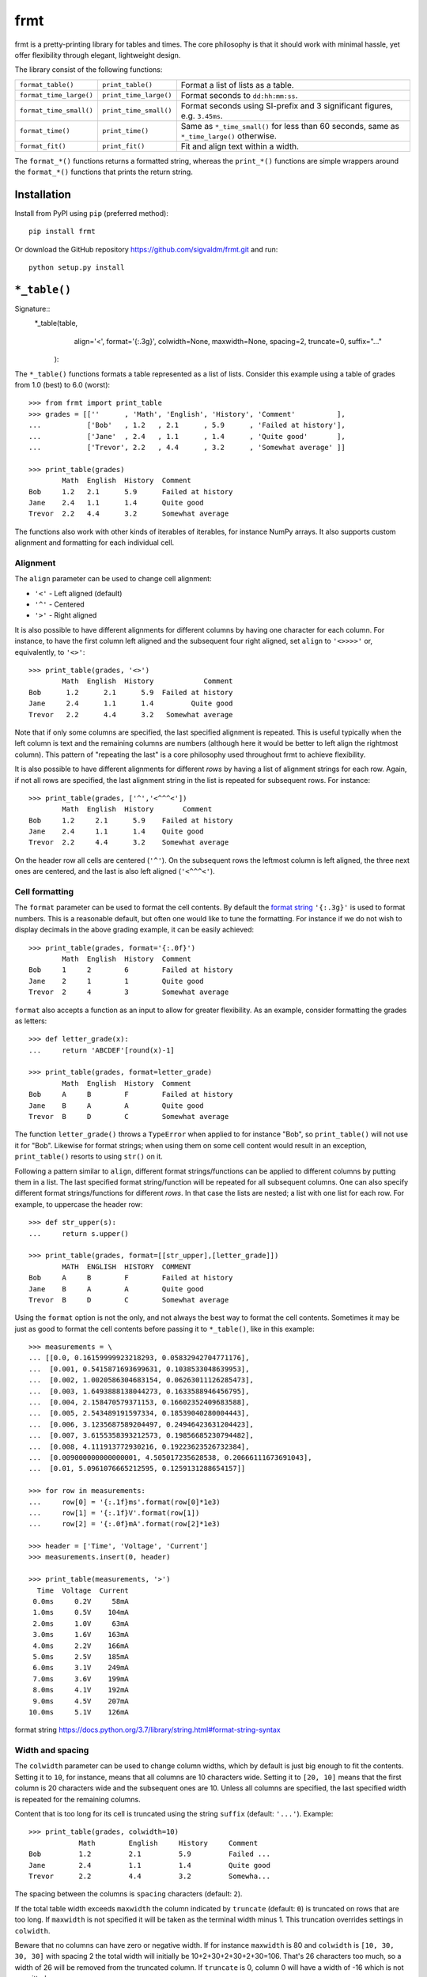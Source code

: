 frmt
====

.. image:: https://travis-ci.com/sigvaldm/frmt.svg?branch=master
    :target: https://travis-ci.com/sigvaldm/frmt

.. image:: https://coveralls.io/repos/github/sigvaldm/frmt/badge.svg?branch=master
    :target: https://coveralls.io/github/sigvaldm/frmt?branch=master

.. image:: https://img.shields.io/pypi/pyversions/frmt.svg
    :target: https://pypi.org/project/Frmt

frmt is a pretty-printing library for tables and times. The core philosophy is that it should work with minimal hassle, yet offer flexibility through elegant, lightweight design. 

The library consist of the following functions:

=======================  ======================  ==========================================================================================
``format_table()``       ``print_table()``       Format a list of lists as a table.
``format_time_large()``  ``print_time_large()``  Format seconds to ``dd:hh:mm:ss``.
``format_time_small()``  ``print_time_small()``  Format seconds using SI-prefix and 3 significant figures, e.g. ``3.45ms``.
``format_time()``        ``print_time()``        Same as ``*_time_small()`` for less than 60 seconds, same as ``*_time_large()`` otherwise.
``format_fit()``         ``print_fit()``         Fit and align text within a width.
=======================  ======================  ==========================================================================================

The ``format_*()`` functions returns a formatted string, whereas the ``print_*()`` functions are simple wrappers around the ``format_*()`` functions that prints the return string.

Installation
------------
Install from PyPI using ``pip`` (preferred method)::

    pip install frmt

Or download the GitHub repository https://github.com/sigvaldm/frmt.git and run::

    python setup.py install


``*_table()``
-------------
Signature::
    *_table(table,
            align='<',
            format='{:.3g}',
            colwidth=None,
            maxwidth=None,
            spacing=2,
            truncate=0,
            suffix="..."
           ):
    
The ``*_table()`` functions formats a table represented as a list of lists. Consider this example using a table of grades from 1.0 (best) to 6.0 (worst)::

    >>> from frmt import print_table
    >>> grades = [[''      , 'Math', 'English', 'History', 'Comment'          ],
    ...           ['Bob'   , 1.2   , 2.1      , 5.9      , 'Failed at history'],
    ...           ['Jane'  , 2.4   , 1.1      , 1.4      , 'Quite good'       ],
    ...           ['Trevor', 2.2   , 4.4      , 3.2      , 'Somewhat average' ]]

    >>> print_table(grades)
            Math  English  History  Comment          
    Bob     1.2   2.1      5.9      Failed at history
    Jane    2.4   1.1      1.4      Quite good       
    Trevor  2.2   4.4      3.2      Somewhat average 

The functions also work with other kinds of iterables of iterables, for instance NumPy arrays. It also supports custom alignment and formatting for each individual cell.
    
Alignment
~~~~~~~~~

The ``align`` parameter can be used to change cell alignment:

* ``'<'`` - Left aligned (default)
* ``'^'`` - Centered
* ``'>'`` - Right aligned

It is also possible to have different alignments for different columns by having one character for each column. For instance, to have the first column left aligned and the subsequent four right aligned, set ``align`` to ``'<>>>>'`` or, equivalently, to ``'<>'``::

    >>> print_table(grades, '<>')
            Math  English  History            Comment
    Bob      1.2      2.1      5.9  Failed at history
    Jane     2.4      1.1      1.4         Quite good
    Trevor   2.2      4.4      3.2   Somewhat average

Note that if only some columns are specified, the last specified alignment is repeated. This is useful typically when the left column is text and the remaining columns are numbers (although here it would be better to left align the rightmost column). This pattern of "repeating the last" is a core philosophy used throughout frmt to achieve flexibility.

It is also possible to have different alignments for different *rows* by having a list of alignment strings for each row. Again, if not all rows are specified, the last alignment string in the list is repeated for subsequent rows. For instance::

    >>> print_table(grades, ['^','<^^^<'])
            Math  English  History       Comment     
    Bob     1.2     2.1      5.9    Failed at history
    Jane    2.4     1.1      1.4    Quite good       
    Trevor  2.2     4.4      3.2    Somewhat average 

On the header row all cells are centered (``'^'``). On the subsequent rows the leftmost column is left aligned, the three next ones are centered, and the last is also left aligned (``'<^^^<'``).

Cell formatting
~~~~~~~~~~~~~~~

The ``format`` parameter can be used to format the cell contents. By default the `format string`_ ``'{:.3g}'`` is used to format numbers. This is a reasonable default, but often one would like to tune the formatting. For instance if we do not wish to display decimals in the above grading example, it can be easily achieved::

    >>> print_table(grades, format='{:.0f}')
            Math  English  History  Comment          
    Bob     1     2        6        Failed at history
    Jane    2     1        1        Quite good       
    Trevor  2     4        3        Somewhat average 

``format`` also accepts a function as an input to allow for greater flexibility. As an example, consider formatting the grades as letters::

    >>> def letter_grade(x):
    ...     return 'ABCDEF'[round(x)-1]

    >>> print_table(grades, format=letter_grade)
            Math  English  History  Comment          
    Bob     A     B        F        Failed at history
    Jane    B     A        A        Quite good       
    Trevor  B     D        C        Somewhat average 

The function ``letter_grade()`` throws a ``TypeError`` when applied to for instance "Bob", so ``print_table()`` will not use it for "Bob". Likewise for format strings; when using them on some cell content would result in an exception, ``print_table()`` resorts to using ``str()`` on it.

Following a pattern similar to ``align``, different format strings/functions can be applied to different columns by putting them in a list. The last specified format string/function will be repeated for all subsequent columns. One can also specify different format strings/functions for different *rows*. In that case the lists are nested; a list with one list for each row. For example, to uppercase the header row::

    >>> def str_upper(s):
    ...     return s.upper()

    >>> print_table(grades, format=[[str_upper],[letter_grade]])
            MATH  ENGLISH  HISTORY  COMMENT          
    Bob     A     B        F        Failed at history
    Jane    B     A        A        Quite good       
    Trevor  B     D        C        Somewhat average 

Using the ``format`` option is not the only, and not always the best way to format the cell contents. Sometimes it may be just as good to format the cell contents before passing it to ``*_table()``, like in this example::

    >>> measurements = \
    ... [[0.0, 0.16159999923218293, 0.05832942704771176],
    ...  [0.001, 0.5415871693699631, 0.1038533048639953],
    ...  [0.002, 1.0020586304683154, 0.06263011126285473],
    ...  [0.003, 1.6493888138044273, 0.1633588946456795],
    ...  [0.004, 2.158470579371153, 0.16602352409683588],
    ...  [0.005, 2.543489191597334, 0.18539040280004443],
    ...  [0.006, 3.1235687589204497, 0.24946423631204423],
    ...  [0.007, 3.6155358393212573, 0.19856685230794482],
    ...  [0.008, 4.111913772930216, 0.19223623526732384],
    ...  [0.009000000000000001, 4.505017235628538, 0.20666111673691043],
    ...  [0.01, 5.0961076665212595, 0.1259131288654157]]

    >>> for row in measurements:
    ...     row[0] = '{:.1f}ms'.format(row[0]*1e3)
    ...     row[1] = '{:.1f}V'.format(row[1])
    ...     row[2] = '{:.0f}mA'.format(row[2]*1e3)

    >>> header = ['Time', 'Voltage', 'Current']
    >>> measurements.insert(0, header)

    >>> print_table(measurements, '>')
      Time  Voltage  Current
     0.0ms     0.2V     58mA
     1.0ms     0.5V    104mA
     2.0ms     1.0V     63mA
     3.0ms     1.6V    163mA
     4.0ms     2.2V    166mA
     5.0ms     2.5V    185mA
     6.0ms     3.1V    249mA
     7.0ms     3.6V    199mA
     8.0ms     4.1V    192mA
     9.0ms     4.5V    207mA
    10.0ms     5.1V    126mA

_`format string` https://docs.python.org/3.7/library/string.html#format-string-syntax

Width and spacing
~~~~~~~~~~~~~~~~~

The ``colwidth`` parameter can be used to change column widths, which by default is just big enough to fit the contents. Setting it to ``10``, for instance, means that all columns are 10 characters wide. Setting it to ``[20, 10]`` means that the first column is 20 characters wide and the subsequent ones are 10. Unless all columns are specified, the last specified width is repeated for the remaining columns.

Content that is too long for its cell is truncated using the string ``suffix`` (default: ``'...'``). Example::

    >>> print_table(grades, colwidth=10)
                Math        English     History     Comment   
    Bob         1.2         2.1         5.9         Failed ...
    Jane        2.4         1.1         1.4         Quite good
    Trevor      2.2         4.4         3.2         Somewha...

The spacing between the columns is ``spacing`` characters (default: ``2``).

If the total table width exceeds ``maxwidth`` the column indicated by ``truncate`` (default: ``0``) is truncated on rows that are too long. If ``maxwidth`` is not specified it will be taken as the terminal width minus 1. This truncation overrides settings in ``colwidth``.

Beware that no columns can have zero or negative width. If for instance ``maxwidth`` is 80 and ``colwidth`` is ``[10, 30, 30, 30]`` with spacing 2 the total width will initially be 10+2+30+2+30+2+30=106. That's 26 characters too much, so a width of 26 will be removed from the truncated column. If ``truncate`` is 0, column 0 will have a width of -16 which is not permitted.

Example: Sorting a Table
~~~~~~~~~~~~~~~~~~~~~~~~
Consider printing sorted table of the race times of a 10km run. The race times in seconds is already in a table, and we supply a separate header row::

    >>> from frmt import format_time

    >>> header =  ['Name'  , 'Time']
    >>> race   = [['John'  , 3672  ],
    ...           ['Martha', 2879  ],
    ...           ['Stuart', 2934  ],
    ...           ['Eduard', 2592  ]]

    >>> race.sort(key=lambda row: row[1])
    >>> race.insert(0, header)

    >>> print_table(race, '<>', format_time)
    Name       Time
    Eduard    43:12
    Martha    47:59
    Stuart    48:54
    John    1:01:12

Example: Transposing a Table
~~~~~~~~~~~~~~~~~~~~~~~~~~~~
A table can be transposed using ``zip`` along with the ``*`` operator::

    >>> print_table(zip(*grades))
             Bob                Jane        Trevor          
    Math     1.2                2.4         2.2             
    English  2.1                1.1         4.4             
    History  5.9                1.4         3.2             
    Comment  Failed at history  Quite good  Somewhat average

``zip(*grades)``, which is the equivalent of ``zip(grades[0], grades[1], grades[2], grades[3])``, isn't actually a list of lists. It is nonetheless an iterable of an iterable, and therefore perfectly understandable by ``*_table()``.
If you still want a list of list, e.g. for preprocessing the table, you could do ``list(map(list,zip(*grades)))``. 

A common pattern is having a set of lists (or 1D NumPy arrays) and wanting to print them as columns. Here's an example of that::

    >>> time = [0.0, 0.001, 0.002, 0.003, 0.004, 0.005,
    ...         0.006, 0.007, 0.008, 0.009, 0.01]

    >>> voltage = [0.16159999923218293, 0.5415871693699631, 1.0020586304683154,
    ...            1.6493888138044273, 2.158470579371153, 2.543489191597334,
    ...            3.1235687589204497, 3.6155358393212573, 4.111913772930216,
    ...            4.505017235628538, 5.0961076665212595]

    >>> current = [0.05832942704771176, 0.1038533048639953, 0.06263011126285473,
    ...            0.1633588946456795, 0.16602352409683588, 0.18539040280004443,
    ...            0.24946423631204423, 0.19856685230794482,
    ...            0.19223623526732384, 0.20666111673691043, 0.1259131288654157]

    >>> header = ['Time', 'Voltage', 'Current']
    >>> measurements = list(zip(time, voltage, current))
    >>> measurements.insert(0, header)

    >>> print_table(measurements, '>', '{:.3f}')
     Time  Voltage  Current
    0.000    0.162    0.058
    0.001    0.542    0.104
    0.002    1.002    0.063
    0.003    1.649    0.163
    0.004    2.158    0.166
    0.005    2.543    0.185
    0.006    3.124    0.249
    0.007    3.616    0.199
    0.008    4.112    0.192
    0.009    4.505    0.207
    0.010    5.096    0.126

``*_time*()``
-------------
Signature: ``*_time*(seconds)``

``*_time()`` represents time given in seconds using the format ``dd:hh:mm:ss`` when ``abs(seconds) >= 60`` and using SI-prefixes and three significant figures otherwise. This gives a convenient resolution for the widest range of magnitudes. ``*_time_large()`` always uses the former format and ``*_time_small()`` always uses the latter. Rounding is taken care of. Examples::

    >>> from frmt import print_time, print_time_small, print_time_large

    >>> print_time(24*60*60)
    1:00:00:00

    >>> print_time(90)
    1:30

    >>> print_time(30)
    30.0s

    >>> print_time(0.01255)
    12.6ms

    >>> print_time_small(90)
    90.0s

    >>> print_time_large(30)
    30

    >>> print_time(float('nan'))
    -

``*_fit()``
--------------
Signature: ``*_fit(text, width=None, align='<', suffix="...")``

``*_fit()`` fits a piece of text to ``width`` characters by truncating too long text and padding too short text with spaces. Truncation is indicated by a customizable suffix ``suffix`` (default: ``'...'``). Examples::

    >>> from frmt import format_fit

    >>> format_fit('abcdefgh', 6) == 'abc...' # truncation
    True

    >>> format_fit('abcdefgh', 6, suffix='!') == 'abcde!' # truncation
    True

    >>> format_fit('abc', 6) == 'abc   ' # padding
    True

The contents can be left, centered or right aligned by setting ``align`` to ``'<'``, ``'^'`` or ``'>'``, respectively::

    >>> format_fit('abc', 6, '^') == ' abc  '
    True

    >>> format_fit('abc', 6, '>') == '   abc'
    True

If ``width`` is not specified it is taken to be the terminal width. Hence ``print_fit(s)`` is equivalent to ``print(s)`` except that ``s`` will be truncated such as to not spill over to the next line in the terminal.
